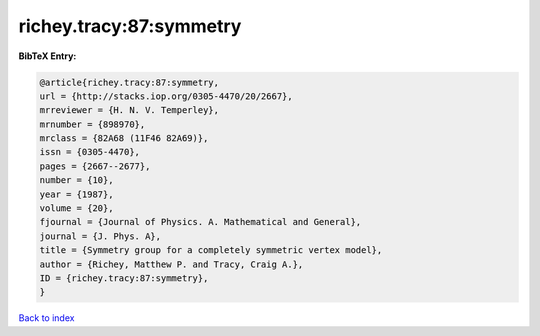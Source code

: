 richey.tracy:87:symmetry
========================

.. :cite:t:`richey.tracy:87:symmetry`

.. bibliography:: ../../All.bib

**BibTeX Entry:**

.. code-block:: bibtex

   @article{richey.tracy:87:symmetry,
   url = {http://stacks.iop.org/0305-4470/20/2667},
   mrreviewer = {H. N. V. Temperley},
   mrnumber = {898970},
   mrclass = {82A68 (11F46 82A69)},
   issn = {0305-4470},
   pages = {2667--2677},
   number = {10},
   year = {1987},
   volume = {20},
   fjournal = {Journal of Physics. A. Mathematical and General},
   journal = {J. Phys. A},
   title = {Symmetry group for a completely symmetric vertex model},
   author = {Richey, Matthew P. and Tracy, Craig A.},
   ID = {richey.tracy:87:symmetry},
   }

`Back to index <../index>`_

